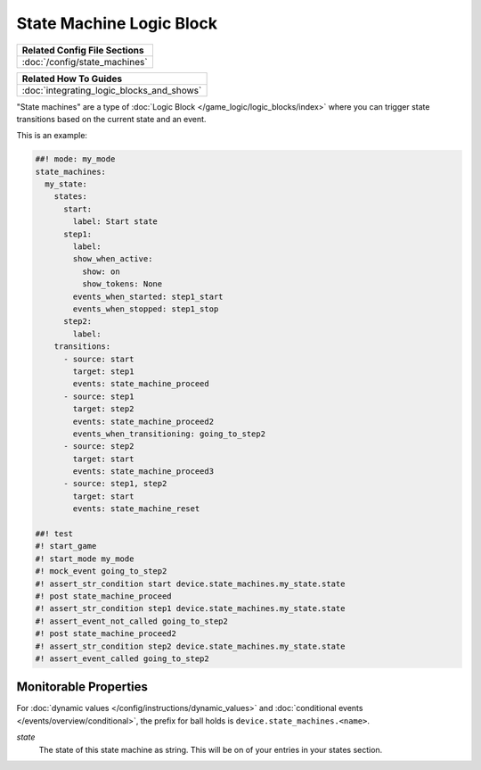 State Machine Logic Block
=========================

+------------------------------------------------------------------------------+
| Related Config File Sections                                                 |
+==============================================================================+
| :doc:`/config/state_machines`                                                |
+------------------------------------------------------------------------------+

+------------------------------------------------------------------------------+
| Related How To Guides                                                        |
+==============================================================================+
| :doc:`integrating_logic_blocks_and_shows`                                    |
+------------------------------------------------------------------------------+

"State machines" are a type of :doc:`Logic Block </game_logic/logic_blocks/index>`
where you can trigger state transitions based on the current state and an event.

This is an example:

.. code-block:: mpf-config

   ##! mode: my_mode
   state_machines:
     my_state:
       states:
         start:
           label: Start state
         step1:
           label:
           show_when_active:
             show: on
             show_tokens: None
           events_when_started: step1_start
           events_when_stopped: step1_stop
         step2:
           label:
       transitions:
         - source: start
           target: step1
           events: state_machine_proceed
         - source: step1
           target: step2
           events: state_machine_proceed2
           events_when_transitioning: going_to_step2
         - source: step2
           target: start
           events: state_machine_proceed3
         - source: step1, step2
           target: start
           events: state_machine_reset

   ##! test
   #! start_game
   #! start_mode my_mode
   #! mock_event going_to_step2
   #! assert_str_condition start device.state_machines.my_state.state
   #! post state_machine_proceed
   #! assert_str_condition step1 device.state_machines.my_state.state
   #! assert_event_not_called going_to_step2
   #! post state_machine_proceed2
   #! assert_str_condition step2 device.state_machines.my_state.state
   #! assert_event_called going_to_step2

Monitorable Properties
----------------------

For :doc:`dynamic values </config/instructions/dynamic_values>` and
:doc:`conditional events </events/overview/conditional>`,
the prefix for ball holds is ``device.state_machines.<name>``.

*state*
   The state of this state machine as string.
   This will be on of your entries in your states section.
